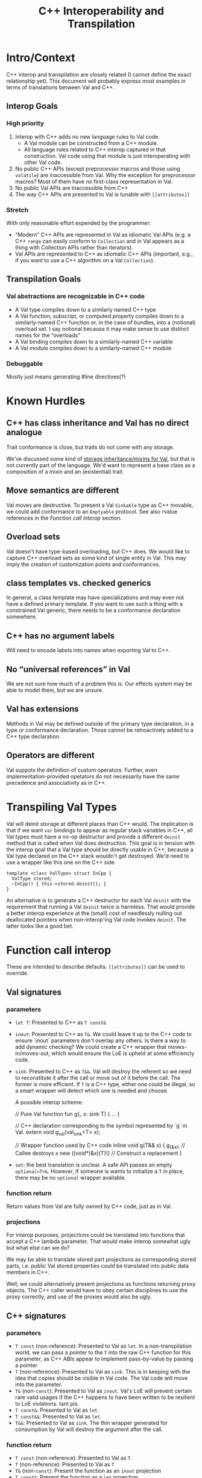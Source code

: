 #+TITLE: C++ Interoperability and Transpilation
* Intro/Context
C++ interop and transpilation are closely related (I cannot define the exact relationship yet). This
document will probably express most examples in terms of translations between Val and C++.
** Interop Goals

*** High priority
1. Interop with C++ adds no new language rules to Val code.
  - A Val module can be constructed from a C++ module.
  - All language rules related to C++ interop captured in that construction. Val code using that
    module is just interoperating with other Val code.
2. No public C++ APIs (except preprocessor macros and those using =volatile=) are inaccessible from
   Val.  Why the exception for preprocessor macros? Most of them have no first-class representation
   in Val.
3. No public Val APIs are inaccessible from C++
4. The way C++ APIs are presented to Val is tunable with =[[attributes]]=
*** Stretch
With only reasonable effort expended by the programmer:
- “Modern” C++ APIs are represented in Val as idiomatic Val APIs (e.g. a C++ =range= can easily
  conform to =Collection= and in Val appears as a thing with Collection APIs rather than iterators).
- Val APIs are represented to C++ as idiomatic C++ APIs (important, e.g., if you want to use a C++
  algorithm on a Val =Collection=).

** Transpilation Goals
*** Val abstractions are recognizable in C++ code
- A Val type compiles down to a similarly named C++ type
- A Val function, subscript, or computed property compiles down to a similarly-named C++ function
  or, in the case of bundles, into a (notional) overload set.  I say notional because it may make
  sense to use distinct names for the “overloads”
- A Val binding compiles down to a similarly-named C++ variable
- A Val module compiles down to a  similarly-named C++ module
*** Debuggable
Mostly just means generating #line directives(?)
* Known Hurdles
** C++ has class inheritance and Val has no direct analogue
Trait conformance is close, but traits do not come with any storage.

We've discussed some kind of [[https://val-qs97696.slack.com/archives/C035NEV54LE/p1657591189742969][storage inheritance/mixins for Val]], but that is not currently part of
the language. We'd want to represent a base class as a composition of a mixin and an (existential)
trait.

** Move semantics are different
Val moves are destructive.  To present a Val =Sinkable= type as C++ movable, we could add conformance to
an =Emptyable= protocol.  See also rvalue references in the [[Function call interop]] section.
** Overload sets
Val doesn't have type-based overloading, but C++ does.  We would like to capture C++ overload sets
as some kind of single entity in Val.  This may imply the creation of customization points and
conformances.

** class templates vs. checked generics
In general, a class template may have specializations and may even not have a defined primary
template.  If you want to use such a thing with a constrained Val generic, there needs to be a
conformance declaration somewhere.

** C++ has no argument labels
Will need to encode labels into names when exporting Val to C++.

** No “universal references” in Val
We are not sure how much of a problem this is.  Our effects system may be able to model them, but we
are unsure.

** Val has extensions
Methods in Val may be defined outside of the primary type declaration, in a type or conformance declaration.
Those cannot be retroactively added to a C++ type declaration.

** Operators are different
Val suppots the definition of custom operators.
Further, even implementation-provided opetators do not necessarily have the same precedence and associativity as in C++.

* Transpiling Val Types
Val will deinit storage at different places than C++ would.  The implication is that if we want
=var= bindings to appear as regular stack variables in C++, all Val types must have a no-op
destructor and provide a different =deinit= method that is called when Val does destruction.  This
goal is in tension with the interop goal that a Val type should be directly usable in C++, because a
Val type declared on the C++ stack wouldn't get destroyed.  We'd need to use a wrapper like this one
on the C++ side
#+BEGIN_SRC
template <class ValType> struct InCpp {
  ValType stored;
  ~InCpp() { this->stored.deinit(); }
}
#+END_SRC
An alternative is to generate a C++ destructor for each Val =deinit= with the requirement that
running a Val =deinit= twice is harmless.  That would provide a better interop experience at the
(small) cost of needlessly nulling out deallocated pointers when non-interop'ing Val code invokes
=deinit=.  The latter looks like a good bet.

* Function call interop
These are intended to describe defaults. =[[attributes]]= can be used to override.
** Val signatures
*** parameters
- =let T=: Presented to C++ as =T const&=
- =inout=: Presented to C++ as =T&=.
  We could leave it up to the C++ code to ensure `inout` parameters don't overlap any others.
  Is there a way to add dynamic checking?
  We could create a C++ wrapper that moves-in/moves-out, which would ensure the LoE is upheld at
  some efficiencly code.
- =sink=: Presented to C++ as =T&&=.  Val will destroy the referent so we need to reconstitute it
  after the call or move out of it before the call.  The former is more efficient.  If =T= is a C++
  type, either one could be illegal, so a smart wrapper will detect which one is needed and choose.

  A possible interop scheme:
  #+BEGIN_SRC: val
  // Pure Val function
  fun g(_ x: sink T) { ... }
  #+END_SRC

  #+BEGIN_SRC: c++
  // C++ declaration corresponding to the symbol represented by `g` in Val.
  extern void g_val(val_sink<T> x);

  // Wrapper function used by C++ code
  inline void g(T&& x) {
    g_(&x);           // Callee destroys x
    new ((void*)&x)(T)() // Construct a replacement
  }
  #+END_SRC
- =set=: the best translation is unclear.  A safe API passes an empty =optional<T>&=.  However, if
  someone is wants to initialize a =T= in place, there may be no =optional= wrapper available.
*** function return
Return values from Val are fully owned by C++ code, just as in Val.
*** projections
For interop purposes, projections could be translated into functions that accept a C++ lambda
parameter.  That would make interop somewhat ugly but what else can we do?

We may be able to translate stored part projections as corresponding stored parts, i.e. public Val
stored properties could be translated into public data members in C++.

Well, we could alternatively present projections as functions returning proxy objects.  The C++
caller would have to obey certain disciplines to use the proxy correctly, and use of the proxies
would also be ugly.

** C++ signatures
*** parameters
- =T const= (non-reference): Presented to Val as =let=.  In a non-transpilation world, we can pass a
  pointer to the =T= into the raw C++ function for this parameter, as C++ ABIs appear to implement
  pass-by-value by passing a pointer.
- =T= (non-reference): Presented to Val as =sink=.  This is in keeping with the idea that copies
  should be visible in Val code.  The Val code will move into the parameter.
- =T&= (non-=const=): Presented to Val as =inout=.  Val's LoE will prevent certain rare valid
  usages if the C++ happens to have been written to be resilient to LoE violations.  tant pis.
- =T const&=: Presented to Val as =let=.
- =T const&&=: Presented to Val as =let=.
- =T&&=: Presented to Val as =sink=.  The thin wrapper generated for consumption by Val will destroy
  the argument after the call.
*** function return
- =T const= (non-reference): Presented to Val as =T=.
- =T= (non-reference): Presented to Val as =T=
- =T&= (non-=const=): Present the function as an =inout= projection
- =T const&=: Present the function as a =let= projection
- =T const&&=: Present the function as a =let= projection
- =T&&=: Presented to Val as a =T= return value.  The thin wrapper generated for consumption by Val
  will C++-move out of the returned rvalue reference into the result.
* Projections
- =let=:
- =inout=:
- =sink=: Because the result is independent, a sink projection should be seen as producing a new
  value just as with the return value of a function.
* Upholding Val's expectations when called from C++
The programmer will need to ensure the independence of parameters to Val calls.  The choice of
whether to inject dynamic independence checks can be made by the programmer at whatever granularity
we choose to support.
* Consuming truly non-independent data structures and “referency” types
A complete interop story requires a strategy that lets Val code interact with C++ that's built on
=shared_ptr= or that otherwise exposes reference semantics.  In addition to describing the strategy,
this section should contain a survey of important cases and rationales for our treatment of them.
